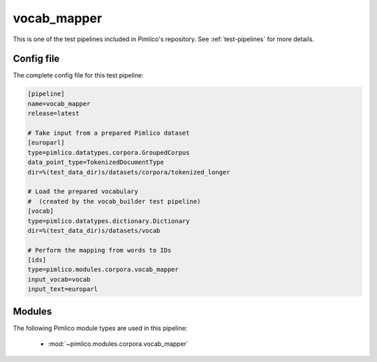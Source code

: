 .. _test-config-vocab_mapper_longer.conf:

vocab\_mapper
~~~~~~~~~~~~~



This is one of the test pipelines included in Pimlico's repository.
See :ref:`test-pipelines` for more details.

Config file
===========

The complete config file for this test pipeline:


.. code-block:: ini
   
   [pipeline]
   name=vocab_mapper
   release=latest
   
   # Take input from a prepared Pimlico dataset
   [europarl]
   type=pimlico.datatypes.corpora.GroupedCorpus
   data_point_type=TokenizedDocumentType
   dir=%(test_data_dir)s/datasets/corpora/tokenized_longer
   
   # Load the prepared vocabulary
   #  (created by the vocab_builder test pipeline)
   [vocab]
   type=pimlico.datatypes.dictionary.Dictionary
   dir=%(test_data_dir)s/datasets/vocab
   
   # Perform the mapping from words to IDs
   [ids]
   type=pimlico.modules.corpora.vocab_mapper
   input_vocab=vocab
   input_text=europarl


Modules
=======


The following Pimlico module types are used in this pipeline:

 * :mod:`~pimlico.modules.corpora.vocab_mapper`
    

